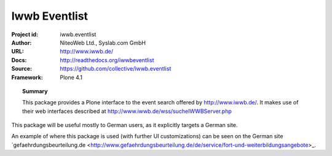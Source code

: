 ==============
Iwwb Eventlist
==============

:Project id: iwwb.eventlist
:Author: NiteoWeb Ltd., Syslab.com GmbH
:URL: http://www.iwwb.de/
:Docs: http://readthedocs.org/iwwbeventlist
:Source: https://github.com/collective/iwwb.eventlist
:Framework: Plone 4.1

.. topic:: Summary

   This package provides a Plone interface to the event search offered by http://www.iwwb.de/. 
   It makes use of their web interfaces described at http://www.iwwb.de/wss/sucheIWWBServer.php 

This package will be useful mostly to German users, as it explicitly targets a German site.

An example of where this package is used (with further UI customizations) can be seen on the German site `gefaehrdungsbeurteilung.de <http://www.gefaehrdungsbeurteilung.de/de/service/fort-und-weiterbildungsangebote>_.
